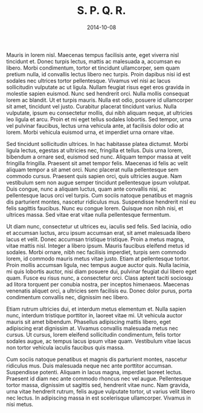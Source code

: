 #+TITLE: S. P. Q. R.
#+DATE: 2014-10-08

Mauris in lorem nisl. Maecenas tempus facilisis ante, eget viverra nisl
tincidunt et. Donec turpis lectus, mattis ac malesuada a, accumsan eu libero.
Morbi condimentum, tortor et tincidunt ullamcorper, sem quam pretium nulla, id
convallis lectus libero nec turpis. Proin dapibus nisi id est sodales nec
ultrices tortor pellentesque. Vivamus vel nisi ac lacus sollicitudin vulputate
ac ut ligula. Nullam feugiat risus eget eros gravida in molestie sapien euismod.
Nunc sed hendrerit orci. Nulla mollis consequat lorem ac blandit. Ut et turpis
mauris. Nulla est odio, posuere id ullamcorper sit amet, tincidunt vel justo.
Curabitur placerat tincidunt varius. Nulla vulputate, ipsum eu consectetur
mollis, dui nibh aliquam neque, at ultricies leo ligula et arcu. Proin et mi
eget tellus sodales lobortis. Sed tempor, urna vel pulvinar faucibus, lectus
urna vehicula ante, at facilisis dolor odio at lorem. Morbi vehicula euismod
urna, et imperdiet urna ornare vitae.

Sed tincidunt sollicitudin ultrices. In hac habitasse platea dictumst. Morbi
ligula lectus, egestas at ultricies nec, fringilla et tellus. Duis urna lorem,
bibendum a ornare sed, euismod sed nunc. Aliquam tempor massa at velit fringilla
fringilla. Praesent sit amet tempor felis. Maecenas id felis ac velit aliquam
tempor a sit amet orci. Nunc placerat nulla pellentesque sem commodo cursus.
Praesent quis sapien orci, quis ultricies augue. Nam vestibulum sem non augue
semper tincidunt pellentesque ipsum volutpat. Duis congue, nunc a aliquam
luctus, quam ante convallis nisi, ac pellentesque lacus orci vel turpis. Cum
sociis natoque penatibus et magnis dis parturient montes, nascetur ridiculus
mus. Suspendisse hendrerit nisl eu felis sagittis faucibus. Nunc eu congue
lorem. Quisque non nibh nisi, et ultrices massa. Sed vitae erat vitae nulla
pellentesque fermentum.

Ut diam nunc, consectetur ut ultrices eu, iaculis sed felis. Sed lacinia, odio
et accumsan luctus, arcu ipsum accumsan erat, sit amet malesuada libero lacus et
velit. Donec accumsan tristique tristique. Proin a metus magna, vitae mattis
nisl. Integer a libero ipsum. Mauris faucibus eleifend metus id sodales. Morbi
ornare, nibh nec facilisis imperdiet, turpis sem commodo lorem, id commodo
mauris metus vitae justo. Etiam at pellentesque tortor. Proin mollis accumsan
ligula, nec tempus augue auctor quis. Nulla lacinia, mi quis lobortis auctor,
nisi diam posuere dui, pulvinar feugiat dui libero eget quam. Fusce eu risus
nunc, a consectetur orci. Class aptent taciti sociosqu ad litora torquent per
conubia nostra, per inceptos himenaeos. Maecenas venenatis aliquet orci, a
ultricies sem facilisis eu. Donec dolor purus, porta condimentum convallis nec,
dignissim nec libero.

Etiam rutrum ultricies dui, et interdum metus elementum et. Nulla sapien nunc,
interdum tristique porttitor in, laoreet vitae mi. Ut vehicula auctor mauris sit
amet bibendum. Phasellus adipiscing mattis libero, eget adipiscing erat
dignissim at. Vivamus convallis malesuada metus nec cursus. Ut cursus, lorem
eleifend sollicitudin condimentum, felis tortor sodales augue, ac tempus lacus
ipsum vitae quam. Vestibulum vitae lacus non tortor vehicula iaculis faucibus
quis massa.

Cum sociis natoque penatibus et magnis dis parturient montes, nascetur ridiculus
mus. Duis malesuada neque nec ante porttitor accumsan. Suspendisse potenti.
Aliquam in lacus magna, imperdiet laoreet lectus. Praesent id diam nec ante
commodo rhoncus nec vel augue. Pellentesque tortor massa, dignissim ut sagittis
sed, hendrerit vitae nunc. Nam gravida, urna vitae hendrerit rutrum, felis augue
vulputate tortor, ut varius velit libero nec lectus. In adipiscing massa in est
scelerisque ullamcorper. Vivamus in nisi metus.
